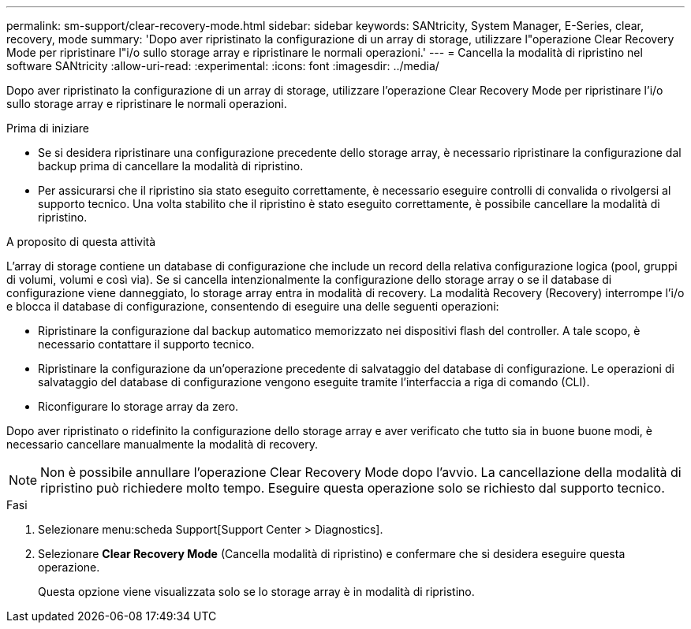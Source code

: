 ---
permalink: sm-support/clear-recovery-mode.html 
sidebar: sidebar 
keywords: SANtricity, System Manager, E-Series, clear, recovery, mode 
summary: 'Dopo aver ripristinato la configurazione di un array di storage, utilizzare l"operazione Clear Recovery Mode per ripristinare l"i/o sullo storage array e ripristinare le normali operazioni.' 
---
= Cancella la modalità di ripristino nel software SANtricity
:allow-uri-read: 
:experimental: 
:icons: font
:imagesdir: ../media/


[role="lead"]
Dopo aver ripristinato la configurazione di un array di storage, utilizzare l'operazione Clear Recovery Mode per ripristinare l'i/o sullo storage array e ripristinare le normali operazioni.

.Prima di iniziare
* Se si desidera ripristinare una configurazione precedente dello storage array, è necessario ripristinare la configurazione dal backup prima di cancellare la modalità di ripristino.
* Per assicurarsi che il ripristino sia stato eseguito correttamente, è necessario eseguire controlli di convalida o rivolgersi al supporto tecnico. Una volta stabilito che il ripristino è stato eseguito correttamente, è possibile cancellare la modalità di ripristino.


.A proposito di questa attività
L'array di storage contiene un database di configurazione che include un record della relativa configurazione logica (pool, gruppi di volumi, volumi e così via). Se si cancella intenzionalmente la configurazione dello storage array o se il database di configurazione viene danneggiato, lo storage array entra in modalità di recovery. La modalità Recovery (Recovery) interrompe l'i/o e blocca il database di configurazione, consentendo di eseguire una delle seguenti operazioni:

* Ripristinare la configurazione dal backup automatico memorizzato nei dispositivi flash del controller. A tale scopo, è necessario contattare il supporto tecnico.
* Ripristinare la configurazione da un'operazione precedente di salvataggio del database di configurazione. Le operazioni di salvataggio del database di configurazione vengono eseguite tramite l'interfaccia a riga di comando (CLI).
* Riconfigurare lo storage array da zero.


Dopo aver ripristinato o ridefinito la configurazione dello storage array e aver verificato che tutto sia in buone buone modi, è necessario cancellare manualmente la modalità di recovery.

[NOTE]
====
Non è possibile annullare l'operazione Clear Recovery Mode dopo l'avvio. La cancellazione della modalità di ripristino può richiedere molto tempo. Eseguire questa operazione solo se richiesto dal supporto tecnico.

====
.Fasi
. Selezionare menu:scheda Support[Support Center > Diagnostics].
. Selezionare *Clear Recovery Mode* (Cancella modalità di ripristino) e confermare che si desidera eseguire questa operazione.
+
Questa opzione viene visualizzata solo se lo storage array è in modalità di ripristino.



